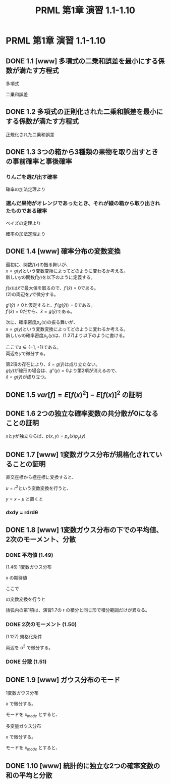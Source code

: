 #+TITLE: PRML 第1章 演習 1.1-1.10
#+HTML_MATHJAX: align:"left" mathml:nil path:"http://cdn.mathjax.org/mathjax/latest/MathJax.js?config=TeX-AMS-MML_HTMLorMML"
#+OPTIONS: author:nil timestamp:nil
#+OPTIONS: num:nil toc:2 \n:t
* PRML 第1章 演習 1.1-1.10
** DONE 1.1 [www] 多項式の二乗和誤差を最小にする係数が満たす方程式
多項式
\begin{align*}
    \newcommand{\w}{{\bf w}}
    y(x,\w) = \sum_{j=0}^M w_j x^j
\end{align*}
二乗和誤差
\begin{align*}
    E(\w) = \frac{1}{2} \sum_{n=1}^N \{y(x_n,\w) - t_n\}^2
\end{align*}
\begin{align*}
    \frac{∂E(\w)}{∂w_i} & = 0 \\
    \frac{∂}{∂w_i} \frac{1}{2} \sum_{n=1}^N \{y(x_n,\w) - t_n\}^2 & = 0 \\
    \sum_{n=1}^N [\{y(x_n,\w) - t_n\} \frac{∂}{∂w_i} \{y(x_n,\w) - t_n\}] & = 0 \\
    \sum_{n=1}^N [\{y(x_n,\w) - t_n\} \frac{∂}{∂w_i} y(x_n,\w)] & = 0 \\
    \sum_{n=1}^N [\{y(x_n,\w) - t_n\} \frac{∂}{∂w_i} (\sum_{j=0}^M w_j x_n^j)] & = 0 \\
    \sum_{n=1}^N [\{y(x_n,\w) - t_n\} x_n^i] & = 0 \\
    \sum_{n=1}^N [x_n^i y(x_n,\w) - x_n^i t_n] & = 0 \\
    \sum_{n=1}^N [x_n^i (\sum_{j=0}^M w_j x_n^j) - x_n^i t_n] & = 0 \\
    \sum_{n=1}^N [x_n^i (\sum_{j=0}^M w_j x_n^j)] - \sum_{n=1}^N x_n^i t_n & = 0 \\
    \sum_{n=1}^N [x_n^i (\sum_{j=0}^M w_j x_n^j)] & = \sum_{n=1}^N x_n^i t_n \\
    \sum_{j=0}^M (\sum_{n=1}^N x_n^{i+j}) w_j & = \sum_{n=1}^N x_n^i t_n \\
    \sum_{j=0}^M A_{ij} w_j & = T_i
\end{align*}
\begin{align*}
    A_{ij} & = \sum_{n=1}^N x_n^{i+j} \\
    T_i    & = \sum_{n=1}^N x_n^i t_n
\end{align*}

** DONE 1.2 多項式の正則化された二乗和誤差を最小にする係数が満たす方程式
正規化された二乗和誤差
\begin{align*}
    \tilde{E}(\w) = & \frac{1}{2} \sum_{n=1}^N \{y(x_n,\w) - t_n\}^2 + \frac{λ}{2} \|\w\|^2 \\
                  = & E(\w) + \frac{λ}{2} \|\w\|^2
\end{align*}
\begin{align*}
    \frac{∂\tilde{E}(w)}{∂w_i} = & 0 \\
    \frac{∂}{∂w_i} (E(\w) + \frac{λ}{2} \|\w\|^2) = & 0 \\
    \frac{∂E(\w)}{∂w_i} + \frac{λ}{2} \frac{∂}{∂w_i} \|\w\|^2 = & 0 \\
    \frac{∂E(\w)}{∂w_i} + \frac{λ}{2} \frac{∂}{∂w_i} (\sum_{j=0}^M w_j^2) = & 0 \\
    \frac{∂E(\w)}{∂w_i} + λ w_i = & 0 \\
    \sum_{j=0}^M A_{ij} w_j - T_i + λ w_i = & 0 \\
    \sum_{j=0}^M A_{ij} w_j = & T_i - λ w_i
\end{align*}

** DONE 1.3 3つの箱から3種類の果物を取り出すときの事前確率と事後確率
*** りんごを選び出す確率
確率の加法定理より
\begin{align*}
    p(a) = & \sum_B p(a|B)p(B) \\
         = & p(a|r)p(r) + p(a|b)p(b) + p(a|g)p(g) \\
         = & \frac{3}{3+4+3}0.2 + \frac{1}{1+1+0}0.2 + \frac{3}{3+3+4}0.6 \\
         = & \frac{3}{10}\frac{2}{10} + \frac{1}{2}\frac{2}{10} + \frac{3}{10}\frac{6}{10} \\
         = & \frac{6}{100} + \frac{10}{100} + \frac{18}{100} \\
         = & \frac{34}{100} \\
\end{align*}

*** 選んだ果物がオレンジであったとき、それが緑の箱から取り出されたものである確率
ベイズの定理より
\begin{align*}
    p(g|o) = & \frac{p(o|g)p(g)}{p(o)} \\
\end{align*}
確率の加法定理より
\begin{align*}
    p(o) = & \sum_B p(o|B)p(B) \\
         = & p(o|r)p(r) + p(o|b)p(b) + p(o|g)p(g) \\
         = & \frac{4}{3+4+3}0.2 + \frac{1}{1+1+0}0.2 + \frac{3}{3+3+4}0.6 \\
         = & \frac{4}{10}\frac{2}{10} + \frac{1}{2}\frac{2}{10} + \frac{3}{10}\frac{6}{10} \\
         = & \frac{8}{100} + \frac{10}{100} + \frac{18}{100} \\
         = & \frac{36}{100} \\
\end{align*}
\begin{align*}
    p(g|o) = & \frac{18}{100}/\frac{36}{100} \\
           = & \frac{1}{2} \\
\end{align*}

** DONE 1.4 [www] 確率分布の変数変換
最初に、関数\(f(x)\)の振る舞いが、
\(x = g(y)\)という変数変換によってどのように変わるか考える。
新しい\(y\)の関数\(\tilde{f}(y)\)を以下のように定義する。
\begin{align*}
    \tilde{f}(y) = f(g(y)) & \text{(2)}
\end{align*}
\(f(x)\)は\(\hat{x}\)で最大値を取るので、\(f'(\hat{x}) = 0\)である。
(2)の両辺を\(y\)で微分する。
\begin{align*}
    \tilde{f}'(\hat{y}) = f'(g(\hat{y}))g'(\hat{y}) = 0 & \text{(3)}
\end{align*}
\(g'(\hat{y}) ≠ 0\)と仮定すると、\(f'(g(\hat{y})) = 0\)である。
\(f'(\hat{x}) = 0\)だから、\(\hat{x} = g(\hat{y})\)である。

次に、確率密度\(p_x(x)\)の振る舞いが、
\(x = g(y)\)という変数変換によってどのように変わるか考える。
新しい\(y\)の確率密度\(p_y(y)\)は、(1.27)より以下のように書ける。
\begin{align*}
    p_y(y) = p_x(g(y))sg'(y)
\end{align*}
ここで\(s∈\{-1,+1\}\)である。
両辺を\(y\)で微分する。
\begin{align*}
    p_y'(y) = sp_x'(g(y))\{g'(y)\}^2 + sp_x(g(y))g''(y) & \text{(4)}
\end{align*}
第2項の存在により、\(\hat{x} = g(\hat{y})\)は成り立たない。
\(g(y)\)が線形の場合は、\(g''(y) = 0\)より第2項が消えるので、
\(\hat{x} = g(\hat{y})\)が成り立つ。

** DONE 1.5 \(var[f] = E[f(x)^2] - E[f(x)]^2\) の証明
\begin{align*}
    var[f] & = E[(f(x) - E[f(x)])^2]    & \text{(1.38)} \\
           & = E[f(x)^2 - 2f(x)E[f(x)] + E[f(x)]^2] \\
           & = E[f(x)^2] - E[2f(x)E[f(x)] + E[E[f(x)]^2] \\
           & = E[f(x)^2] - 2E[f(x)]E[f(x)] + E[f(x)]^2 \\
           & = E[f(x)^2] - E[f(x)]^2    & \text{(1.39)}
\end{align*}

** DONE 1.6 2つの独立な確率変数の共分散が0になることの証明
\begin{align*}
    cov[x,y] & = E_{x,y}[{x - E[x]}{y - E[y]}] (1.42) \\
             & = E_{x,y}[xy] - E[x]E[y]
\end{align*}
\(x\)と\(y\)が独立ならば、\(p(x,y) = p_x(x)p_y(y)\)
\begin{align*}
    E_{x,y}[xy] & = \int\int p(x,y)xydxdy \\
                & = \int\int p_x(x)p_y(y)xydxdy \\
                & = \int p_x(x)xdx \int p_y(y)ydy \\
                & = E[x]E[y]
\end{align*}

** DONE 1.7 [www] 1変数ガウス分布が規格化されていることの証明
\begin{align*}
    I = \int_{-∞}^∞ \exp(-\frac{1}{2σ^2}x^2) dx
\end{align*}
\begin{align*}
    I^2 = & \int_{-∞}^∞ \int_{-∞}^∞ \exp(- \frac{1}{2σ^2}x^2 - \frac{1}{2σ^2}y^2) dxdy \\
        = & \int_{-∞}^∞ \int_{-∞}^∞ \exp\{- \frac{1}{2σ^2}(x^2 + y^2)\} dxdy
\end{align*}
直交座標から極座標に変換すると、
\begin{align*}
    I^2 = & \int_0^{2π} \int_0^∞ \exp(-\frac{1}{2σ^2}r^2) r drd\theta \\
        = & 2π \int_0^∞ \exp(-\frac{1}{2σ^2}r^2) r dr
\end{align*}
\(u = r^2\)という変数変換を行うと、
\begin{align*}
    I^2 = & π \int_0^∞ \exp(-\frac{1}{2σ^2}u) du \\
        = & π (-2σ^2) \left[ \exp(-\frac{1}{2σ^2}u) \right]_0^∞ \\
        = & π (-2σ^2) (-1) \\
        = & 2πσ^2 \\
    I   = & (2πσ^2)^{1/2}
\end{align*}
\begin{align*}
      & \int_{-∞}^∞ N(x|μ,σ^2) dx \\
    = & (2πσ^2)^{-1/2} \int_{-∞}^∞ \exp\{-\frac{1}{2σ^2}(x-μ)^2\} dx
\end{align*}
\(y = x-μ\) と置くと
\begin{align*}
    = & (2πσ^2)^{-1/2} \int_{-∞}^∞ \exp\{-\frac{1}{2σ^2}y^2\} dy \\
    = & (2πσ^2)^{-1/2} (2πσ^2)^{1/2} \\
    = & 1
\end{align*}

*** dxdy = rdrd\theta
\begin{align*}
    x = & r \cos \theta \\
    y = & r \sin \theta \\
\end{align*}
\begin{align*}
    dxdy = & |J|drd\theta \\
         = & \left|\frac{∂x}{∂r}\frac{∂y}{∂\theta}
             - \frac{∂x}{∂\theta}\frac{∂y}{∂r}\right|drd\theta \\
         = & \left|- r \cos^2 \theta - r \sin^2 \theta\right|drd\theta \\
         = & rdrd\theta
\end{align*}

** DONE 1.8 [www] 1変数ガウス分布の下での平均値、2次のモーメント、分散
*** DONE 平均値 (1.49)
(1.46) 1変数ガウス分布
\begin{align*}
    N(x|μ,σ^2) = (2πσ^2)^{-1/2} \exp\{-\frac{1}{2σ^2}(x-μ)^2\}
\end{align*}
x の期待値
\begin{align*}
    E[x] = & \int_{-∞}^∞ N(x|μ,σ^2) x dx \\
         = & (2πσ^2)^{-1/2} \int_{-∞}^∞ \exp\{-\frac{1}{2σ^2}(x-μ)^2\} x dx
\end{align*}
ここで
\begin{align*}
     y = & x - μ \\
    dy = & dx
\end{align*}
の変数変換を行うと
\begin{align*}
    E[x] = & (2πσ^2)^{-1/2} \int_{-∞}^∞ \exp\{-\frac{1}{2σ^2}y^2\} (y+μ) dy \\
         = & (2πσ^2)^{-1/2} \left[ \int_{-∞}^∞ \exp\{-\frac{1}{2σ^2}y^2\} y dy +
                            μ \int_{-∞}^∞ \exp\{-\frac{1}{2σ^2}y^2\} dy \right]
\end{align*}
括弧内の第1項は、演習1.7の r の積分と同じ形で積分範囲だけが異なる。
\begin{align*}
    E[x] = (2πσ^2)^{-1/2} ( 0 + μ (2πσ^2)^{1/2} ) \\
         = μ                                         ...(1.49)
\end{align*}

*** DONE 2次のモーメント (1.50)
(1.127) 規格化条件
\begin{align*}
    \int_{-∞}^∞ N(x|μ,σ^2) dx = 1
\end{align*}
両辺を σ^2 で微分する。
\begin{align*}
    \frac{∂}{∂(σ^2)} \int_{-∞}^∞ N(x|μ,σ^2) dx = 0 \\
    \int_{-∞}^∞ \frac{∂}{∂(σ^2)} N(x|μ,σ^2) dx = 0
\end{align*}
\begin{align*}
        \frac{∂}{∂(σ^2)} N(x|μ,σ^2)
    = & \frac{∂}{∂(σ^2)} [(2πσ^2)^{-1/2} \exp\{-\frac{1}{2σ^2} (x-μ)^2\}] \\
    = & \frac{∂}{∂t} [(2πt)^{-1/2} \exp\{-\frac{1}{2t} (x-μ)^2\}] \\
    = & [\frac{∂}{∂t} (2πt)^{-1/2}] \exp\{-\frac{1}{2t} (x-μ)^2\}
        + (2πt)^{-1/2} \frac{∂}{∂t} \exp\{-\frac{1}{2t} (x-μ)^2\} \\
    = & - \frac{1}{2} (2πt)^{-1/2} (2πt)^{-1} 2π \exp\{-\frac{1}{2t} (x-μ)^2\} \\
      & + (2πt)^{-1/2} \exp\{-\frac{1}{2t} (x-μ)^2\} \{-\frac{1}{2t^2} (x-μ)^2\} \\
    = & - \frac{1}{2} 2π (2πt)^{-1} (2πt)^{-1/2} \exp\{-\frac{1}{2t} (x-μ)^2\} \\
      & - \frac{1}{2t^2} (2πt)^{-1/2} \exp\{-\frac{1}{2t} (x-μ)^2\} (x-μ)^2 \\
    = & - \frac{1}{2σ^2} N(x|μ,σ^2) - \frac{1}{2σ^4} N(x|μ,σ^2) (x-μ)^2
\end{align*}
\begin{align*}
      0 = & \int_{-∞}^∞ \frac{∂}{∂(σ^2)} N(x|μ,σ^2) dx \\
        = & - \frac{1}{2σ^2} \int_{-∞}^∞ N(x|μ,σ^2) dx
            + \frac{1}{2σ^4} \int_{-∞}^∞ N(x|μ,σ^2) (x-μ)^2 dx \\
        = & - \frac{1}{2σ^2}
            + \frac{1}{2σ^4} \int_{-∞}^∞ N(x|μ,σ^2) (x-μ)^2 dx \\
    σ^2 = & \int_{-∞}^∞ N(x|μ,σ^2) (x-μ)^2 dx \\
        = & \int_{-∞}^∞ N(x|μ,σ^2) (x^2 - 2xμ + μ^2) dx \\
        = & \int_{-∞}^∞ N(x|μ,σ^2) x^2 dx
            - 2μ \int_{-∞}^∞ N(x|μ,σ^2) x dx
            + μ^2 \int_{-∞}^∞ N(x|μ,σ^2) dx \\
        = & \int_{-∞}^∞ N(x|μ,σ^2) x^2 dx - 2μ μ + μ^2 \\
        = & \int_{-∞}^∞ N(x|μ,σ^2) x^2 dx - μ^2 \\
\end{align*}
\begin{align*}
    \int_{-∞}^∞ N(x|μ,σ^2) x^2 dx = σ^2 + μ^2
\end{align*}

*** DONE 分散 (1.51)
\begin{align*}
    var[x] = & E[x^2] - E[x]^2 \\
           = & (μ^2 + σ^2) - μ^2 \\
           = & σ^2
\end{align*}

** DONE 1.9 [www] ガウス分布のモード
1変数ガウス分布
\begin{align*}
    N(x|μ,σ^2) = (2πσ^2)^{-1/2} \exp\{-\frac{1}{2σ^2}(x-μ)^2\} (1.46)
\end{align*}
\(x\) で微分する。
\begin{align*}
    N             & ∝ \exp\{-\frac{1}{2σ^2}(x-μ)^2\} \\
    \frac{dN}{dx} & ∝ \frac{d}{dx} \exp\{-\frac{1}{2σ^2}(x-μ)^2\} \\
                  & = [\frac{d}{dx} \{-\frac{1}{2σ^2}(x-μ)^2\}] \exp\{-\frac{1}{2σ^2}(x-μ)^2\} \\
                  & = -\frac{x(x-μ)}{σ^2} \exp\{-\frac{1}{2σ^2}(x-μ)^2\} \\
\end{align*}
モードを \(x_{mode}\) とすると、
\begin{align*}
    -\frac{x_{mode}(x_{mode}-μ)}{σ^2} \exp\{-\frac{1}{2σ^2}(x_{mode}-μ)^2\} = 0 \\
    x_{mode} = 0, μ
\end{align*}
多変量ガウス分布
\begin{align*}
    N(x|μ,Σ^2) = (2π)^{-D/2} |Σ|^{-1/2} \exp\{-\frac{1}{2} (x-μ)^T Σ^{-1} (x-μ)\} (1.52)
\end{align*}
\(x\) で微分する。
\begin{align*}
    N                 & ∝ \exp\{-\frac{1}{2} (x-μ)^T Σ^{-1} (x-μ)\} \\
    \frac{∂N}{∂x_i} & ∝ \frac{∂}{∂x_i} \exp\{-\frac{1}{2} (x-μ)^T Σ^{-1} (x-μ)\} \\
                      & = [\frac{∂}{∂x_i} \{-\frac{1}{2} (x-μ)^T Σ^{-1} (x-μ)\}]
                          \exp\{-\frac{1}{2} (x-μ)^T Σ^{-1} (x-μ)\} \\
                      & = -\frac{1}{2} [\frac{∂}{∂x_i} \{(x-μ)^T Σ^{-1} (x-μ)\}]
                          \exp\{-\frac{1}{2} (x-μ)^T Σ^{-1} (x-μ)\}
\end{align*}
モードを \(x_{mode}\) とすると、
\begin{align*}
    -\frac{1}{2} [\frac{∂}{∂x_i} \{(x-μ)^T Σ^{-1} (x-μ)\}]
    \exp\{-\frac{1}{2} (x-μ)^T Σ^{-1} (x-μ)\} = 0 \\
    \frac{∂}{∂x_i} \{(x-μ)^T Σ^{-1} (x-μ)\} = 0 \\
    \frac{∂}{∂x_i} \{\sum_i \sum_j Σ^{-1}_{i,j} (x-μ)\} = 0 \\
    Σ^{-1}_{i,i} (x_i - μ_i)^2 = 0 \\
    2 Σ^{-1}_{i,i} (x_i - μ_i) (x_i - μ_i)^2 = 0 \\
    x = 0, μ
\end{align*}
\begin{align*}
             x^T X x & = \sum_i \sum_j x_i X_{i,j} x_j \\
    ∂/∂x_k x^T X x & = ∂/∂x_k \sum_i \sum_j x_i X_{i,j} x_j \\
                     & = X_{k,k} x_k^2
\end{align*}

** DONE 1.10 [www] 統計的に独立な2つの確率変数の和の平均と分散
\begin{align*}
    p(x,z) & = p_x(x) p_z(z) \\
\end{align*}
\begin{align*}
    E[x+z] & = \int\int p_x(x) p_z(z) (x+z) dxdz \\
           & = \int\int p_x(x) p_z(z) x dxdz + \int\int p_x(x) p_z(z) z dxdz \\
           & = \int p_x(x) x dx \int p_z(z) dz + \int p_x(x) dx \int p_z(z) z dz \\
           & = \int p_x(x) x dx + \int p_z(z) z dz \\
           & = E[x] + E[z] \\
\end{align*}
\begin{align*}
    var[x+z] & = E[(x+z)^2] - E[x+z]^2 \\
             & = E[x^2 + 2xz + z^2] - (E[x] + E[z])^2 \\
             & = E[x^2] + 2E[xz] + E[z^2] - E[x]^2 - 2E[x]E[z] - E[z]^2 \\
             & = E[x^2] + 2E[x]E[z] + E[z^2] - E[x]^2 - 2E[x]E[z] - E[z]^2 \\
             & = E[x^2] + E[z^2] - E[x]^2 - E[z]^2 \\
             & = var[x] + var[z]
\end{align*}
